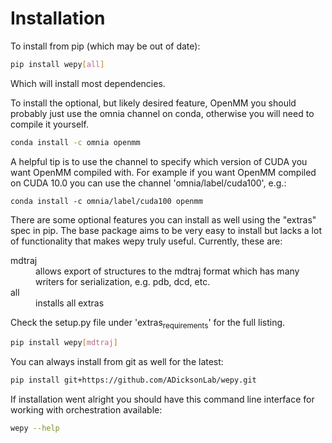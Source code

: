 
* Installation


To install from pip (which may be out of date):

#+BEGIN_SRC bash
  pip install wepy[all]
#+END_SRC

Which will install most dependencies.

To install the optional, but likely desired feature, OpenMM you should
probably just use the omnia channel on conda, otherwise you will need
to compile it yourself.

#+BEGIN_SRC bash
  conda install -c omnia openmm
#+END_SRC

A helpful tip is to use the channel to specify which version of CUDA
you want OpenMM compiled with. For example if you want OpenMM compiled
on CUDA 10.0 you can use the channel 'omnia/label/cuda100', e.g.:

#+begin_src 
  conda install -c omnia/label/cuda100 openmm
#+end_src

There are some optional features you can install as well using the
"extras" spec in pip. The base package aims to be very easy to install
but lacks a lot of functionality that makes wepy truly
useful. Currently, these are:

- mdtraj :: allows export of structures to the mdtraj format which has
            many writers for serialization, e.g. pdb, dcd, etc.
- all :: installs all extras

Check the setup.py file under 'extras_requirements' for the full listing.

#+BEGIN_SRC bash
pip install wepy[mdtraj]
#+END_SRC

You can always install from git as well for the latest:

#+BEGIN_SRC bash
pip install git+https://github.com/ADicksonLab/wepy.git
#+END_SRC


If installation went alright you should have this command line
interface for working with orchestration available:

#+BEGIN_SRC bash
  wepy --help
#+END_SRC
